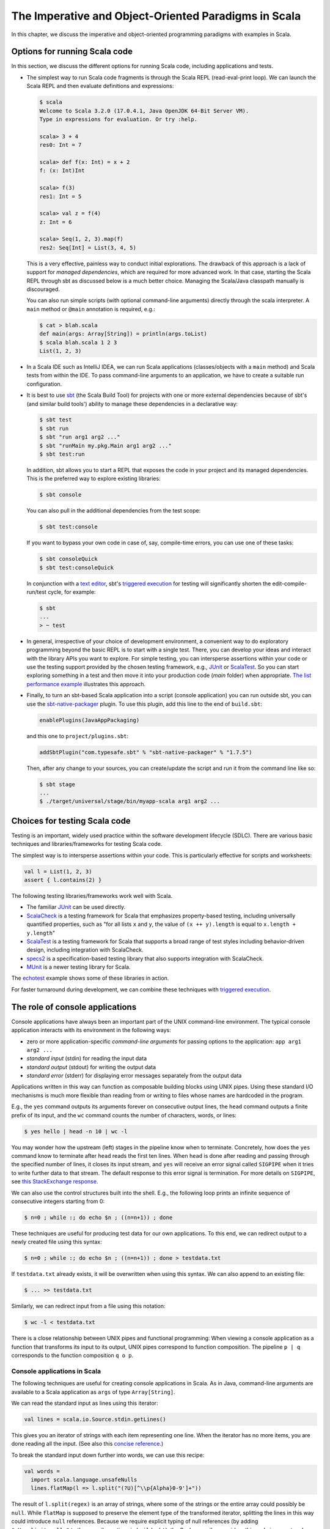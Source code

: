 The Imperative and Object-Oriented Paradigms in Scala
-----------------------------------------------------

In this chapter, we discuss the imperative and object-oriented programming paradigms with examples in Scala.

Options for running Scala code
~~~~~~~~~~~~~~~~~~~~~~~~~~~~~~

In this section, we discuss the different options for running Scala code, including applications and tests.

- The simplest way to run Scala code fragments is through the Scala REPL (read-eval-print loop).
  We can launch the Scala REPL and then evaluate definitions and expressions:

  .. code-block:: scala

    $ scala
    Welcome to Scala 3.2.0 (17.0.4.1, Java OpenJDK 64-Bit Server VM).
    Type in expressions for evaluation. Or try :help.

    scala> 3 + 4
    res0: Int = 7

    scala> def f(x: Int) = x + 2
    f: (x: Int)Int

    scala> f(3)
    res1: Int = 5

    scala> val z = f(4)
    z: Int = 6

    scala> Seq(1, 2, 3).map(f)
    res2: Seq[Int] = List(3, 4, 5)


  This is a very effective, painless way to conduct initial explorations.
  The drawback of this approach is a lack of support for *managed dependencies*, which are required for more advanced work.
  In that case, starting the Scala REPL through sbt as discussed below is a much better choice.
  Managing the Scala/Java classpath manually is discouraged.

  You can also run simple scripts (with optional command-line arguments) directly through the scala interpreter. A ``main`` method or ``@main`` annotation is required, e.g.:

  .. code-block:: bash

    $ cat > blah.scala
    def main(args: Array[String]) = println(args.toList)
    $ scala blah.scala 1 2 3
    List(1, 2, 3)


- In a Scala IDE such as IntelliJ IDEA, we can run Scala applications (classes/objects with a ``main`` method) and Scala tests from within the IDE. To pass command-line arguments to an application, we have to create a suitable run configuration.

- It is best to use `sbt <https://www.scala-sbt.org/>`_ (the Scala Build Tool) for projects with one or more external dependencies because of sbt's (and similar build tools') ability to manage these dependencies in a declarative way:

  .. code-block:: bash

    $ sbt test
    $ sbt run
    $ sbt "run arg1 arg2 ..."
    $ sbt "runMain my.pkg.Main arg1 arg2 ..."
    $ sbt test:run


  In addition, sbt allows you to start a REPL that exposes the code in your project and its managed dependencies.
  This is the preferred way to explore existing libraries:

  .. code-block:: bash

    $ sbt console


  You can also pull in the additional dependencies from the test scope:

  .. code-block:: bash

    $ sbt test:console

  If you want to bypass your own code in case of, say, compile-time errors, you can use one of these tasks:

  .. code-block:: bash

    $ sbt consoleQuick
    $ sbt test:consoleQuick

  In conjunction with a `text editor <https://www.gnu.org/software/emacs>`_, sbt's `triggered execution <https://www.scala-sbt.org/1.x/docs/Triggered-Execution.html>`_ for testing will significantly shorten the edit-compile-run/test cycle, for example:

  .. code-block:: bash

    $ sbt
    ...
    > ~ test


- In general, irrespective of your choice of development environment, a convenient way to do exploratory programming beyond the basic REPL is to start with a single test.
  There, you can develop your ideas and interact with the library APIs you want to explore.
  For simple testing, you can intersperse assertions within your code or use the testing support provided by the chosen testing framework, e.g., `JUnit <https://junit.org/>`_ or `ScalaTest <https://www.scalatest.org/>`_.
  So you can start exploring something in a test and then move it into your production code (`main` folder) when appropriate.
  `The list performance example <https://github.com/lucproglangcourse/cs2-listperformance-scala/blob/main/src/test/scala/cs271/lab/list/TestList.scala>`_ illustrates this approach.


- Finally, to turn an sbt-based Scala application into a script (console application) you can run outside sbt, you can use the `sbt-native-packager <https://github.com/sbt/sbt-native-packager>`_ plugin.
  To use this plugin, add this line to the end of ``build.sbt``:

  .. code-block:: bash

    enablePlugins(JavaAppPackaging)

  and this one to ``project/plugins.sbt``:

  .. code-block:: scala

    addSbtPlugin("com.typesafe.sbt" % "sbt-native-packager" % "1.7.5")

  Then, after any change to your sources, you can create/update the script and run it from the command line like so:

  .. code-block:: bash

    $ sbt stage
    ...
    $ ./target/universal/stage/bin/myapp-scala arg1 arg2 ...


Choices for testing Scala code
~~~~~~~~~~~~~~~~~~~~~~~~~~~~~~

Testing is an important, widely used practice within the software development lifecycle (SDLC).
There are various basic techniques and libraries/frameworks for testing Scala code.

The simplest way is to intersperse assertions within your code.
This is particularly effective for scripts and worksheets:

.. code-block:: scala

  val l = List(1, 2, 3)
  assert { l.contains(2) }

The following testing libraries/frameworks work well with Scala.

- The familiar `JUnit <http://junit.org>`_ can be used directly.
- `ScalaCheck <http://scalacheck.org>`_ is a testing framework for Scala that emphasizes property-based testing, including universally quantified properties, such as "for all lists ``x`` and ``y``, the value of ``(x ++ y).length`` is equal to ``x.length + y.length``"
- `ScalaTest <http://scalatest.org>`_ is a testing framework for Scala that supports a broad range of test styles including behavior-driven design, including integration with ScalaCheck.
- `specs2 <http://etorreborre.github.io/specs2>`_ is a specification-based testing library that also supports integration with ScalaCheck.
- `MUnit <https://github.com/scalameta/munit>`_ is a newer testing library for Scala.

The `echotest <https://github.com/lucproglangcourse/echotest-scala>`_ example shows some of these libraries in action.

For faster turnaround during development, we can combine these techniques with `triggered execution <https://www.scala-sbt.org/1.x/docs/Triggered-Execution.html>`_.



The role of console applications
~~~~~~~~~~~~~~~~~~~~~~~~~~~~~~~~

Console applications have always been an important part of the UNIX command-line environment.
The typical console application interacts with its environment in the following ways:

- zero or more application-specific *command-line arguments* for passing options to the application: ``app arg1 arg2 ...``
- *standard input* (stdin) for reading the input data
- *standard output* (stdout) for writing the output data
- *standard error* (stderr) for displaying error messages separately from the output data

Applications written in this way can function as composable building blocks using UNIX pipes.
Using these standard I/O mechanisms is much more flexible than reading from or writing to files whose names are hardcoded in the program.

E.g., the ``yes`` command outputs its arguments forever on consecutive output lines,
the ``head`` command outputs a finite prefix of its input,
and the ``wc`` command counts the number of characters, words, or lines:

.. code-block:: bash

  $ yes hello | head -n 10 | wc -l

You may wonder how the upstream (left) stages in the pipeline know when to terminate.
Concretely, how does the ``yes`` command know to terminate after ``head`` reads the first ten lines.
When ``head`` is done after reading and passing through the specified number of lines, it closes its input stream, and ``yes`` will receive an error signal called ``SIGPIPE`` when it tries to write further data to that stream.
The default response to this error signal is termination.
For more details on ``SIGPIPE``, see `this StackExchange response <https://unix.stackexchange.com/a/84828>`_.

We can also use the control structures built into the shell. E.g., the following loop prints an infinite sequence of consecutive integers starting from 0:

.. code-block:: bash

  $ n=0 ; while :; do echo $n ; ((n=n+1)) ; done

These techniques are useful for producing test data for our own applications.
To this end, we can redirect output to a newly created file using this syntax:

.. code-block:: bash

  $ n=0 ; while :; do echo $n ; ((n=n+1)) ; done > testdata.txt

If ``testdata.txt`` already exists, it will be overwritten when using this syntax.
We can also append to an existing file:

.. code-block:: bash

  $ ... >> testdata.txt

Similarly, we can redirect input from a file using this notation:

.. code-block:: bash

  $ wc -l < testdata.txt

There is a close relationship between UNIX pipes and functional programming: When viewing a console application as a function that transforms its input to its output, UNIX pipes correspond to function composition. The pipeline ``p | q`` corresponds to the function composition ``q o p``.


Console applications in Scala
`````````````````````````````

The following techniques are useful for creating console applications in Scala.
As in Java, command-line arguments are available to a Scala application as ``args`` of type ``Array[String]``.

We can read the standard input as lines using this iterator:

.. code-block:: scala

  val lines = scala.io.Source.stdin.getLines()

This gives you an iterator of strings with each item representing one line. When the iterator has no more items, you are done reading all the input. (See also this `concise reference <https://alvinalexander.com/scala/how-to-open-read-text-files-in-scala-cookbook-examples>`_.)

To break the standard input down further into words, we can use this recipe:

.. code-block:: scala

  val words =
    import scala.language.unsafeNulls
    lines.flatMap(l => l.split("(?U)[^\\p{Alpha}0-9']+"))

The result of ``l.split(regex)`` is an array of strings, where some of the strings or the entire array could possibly be ``null``. 
While ``flatMap`` is supposed to preserve the element type of the transformed iterator, splitting the lines in this way could introduce ``null`` references.
Because we require explicit typing of null references (by adding ``"-Yexplicit-nulls"`` to the compiler options in ``build.sbt``), the Scala compiler considers this code incorrect and indicates an error unless we enable this potentially unsafe use of implicit null references.

*To keep null safety in place as widely as possible, it is best to keep this import local to the block performing IO code.*
    
By default, the Java virtual machine converts the ``SIGPIPE`` error signal to an ``IOException``.
In Scala, ``print`` and ``println`` print to stdout, which is is an instance of ``PrintStream``.
This class converts any ``IOException`` to a boolean flag accessible through its ``checkError()`` method.
(See also `this discussion <https://stackoverflow.com/questions/62658078/jvm-not-killed-on-sigpipe>`_ for more details.)

Therefore, to use a Scala (or Java) console application in a UNIX pipeline as an upstream component that produces an unbounded (potentially infinite) output sequence, we have to monitor this flag when printing to stdout and, if necessary, terminate execution.

For example, this program reads one line at a time and prints the line count along with the line read.
After printing, it checks whether an error occured and, if necessary, terminates execution by exiting the program:

.. code-block:: scala

  var count = 0
  for line <- lines do
    count += 1
    println((count, line))
    if scala.sys.process.stdout.checkError() then sys.exit(1)


Command-line argument parsing
`````````````````````````````

A common concern when developing console applications is command-line argument and option parsing.
As briefly mentioned above, arguments and options are application-specific settings we can pass an application in the form ``app arg1 arg2 ...`` at the time when we're invoking the application.
Importantly, these settings are separate from the application's input data.

E.g., in our `sliding queue example <https://github.com/lucproglangcourse/consoleapp-java>`_, we keep a sliding queue of the n most recent words read from the input;
therefore, when invoking this application, we need to choose a specific value for n.
This is something we would typically use command-line arguments for.

Since the C language days, applications have received their command-line arguments as an array of strings; 
this is still the case in the Java/Scala world, where the main entry point receives the command-line arguments as a string array.
We can examine these arguments programmatically, make sure there are the correct number of them, convert them to numbers as needed, etc.

.. code-block:: java

  // perform argument validity checking
  if (args.length > 1) {
    System.err.println("usage: ./target/universal/stage/bin/consoleapp [ last_n_words ]");
    System.exit(2);
  }
  // ...
  if (args.length == 1) {
    lastNWords = Integer.parseInt(args[0]);
    if (lastNWords < 1) {
      throw new NumberFormatException();
    }
  }

Command-line arguments are very widely used, but it quickly becomes tedious to handle them when more than one or two arguments are required and when we want to have *named* arguments instead of position-based ones so we can provide them in any order.
Unsurprisingly, as is the case for many common tasks or concerns not addressed by the standard library bundled with the language SDK, there are third-party libraries for handling command-line argument parsing.

For example, we can use Li Haoyi's `mainargs <https://github.com/com-lihaoyi/mainargs>`_ library by declaring this dependency in our build configuration

.. code-block:: scala

  "com.lihaoyi" %% "mainargs" % "0.6.3",

and 

.. code-block:: scala

  // external entry point into Scala application
  def main(args: Array[String]): Unit = ParserForMethods(this).runOrExit(args.toIndexedSeq)

  // internal main method with arguments annotated for parsing
  @main
  def run(
      @arg(short = 'c', doc = "size of the sliding word cloud") cloudSize: Int = 10,
      @arg(short = 'l', doc = "minimum word length to be considere") minLength: Int = 6,
      @arg(short = 'w', doc = "size of the sliding FIFO queue") windowSize: Int = 1000,
      @arg(short = 's', doc = "number of steps between word cloud updates") everyKSteps: Int = 10,
      @arg(short = 'f', doc = "minimum frequency for a word to be included in the cloud") minFrequency: Int = 3) = 

    logger.debug(f"howMany=$cloudSize minLength=$minLength lastNWords=$windowSize everyKSteps=$everyKSteps minFrequency=$minFrequency")
    // ...           

Based on the formal argument names and their ``@arg`` annotations, the library generates a parser that looks for the arguments based on their long or short names and associated values;
arguments can have default values.
In addition, the generated code can handle a ``--help`` option, which prints a UNIX-style usage summary.

.. code-block:: bash

  $ ./target/universal/stage/bin/myapp -- --help
  run
    -c --cloud-size <int>     size of the sliding word cloud
    -l --min-length <int>     minimum word length to be considere
    -w --window-size <int>    size of the sliding FIFO queue
    -s --every-ksteps <int>   number of steps between word cloud updates
    -f --min-frequency <int>  minimum frequency for a word to be included in the cloud

For example, we could run the application with these arguments:

.. code-block:: bash

  $ ./target/universal/stage/bin/myapp -- -c 3 -l 2 -w 5  


Finding good third-party libraries
``````````````````````````````````

For most programming languages, platforms, and other ecosystems, there are lists of "awesome" libraries and tools.
For a particular language, search for "awesome" followed by the name of the language.

In Scala's case, we would come across this here list:

  https://github.com/lauris/awesome-scala

Within it, we can then look for the desired concern or purpose, such as "command line interfaces", where we find mainargs among several other choices.
It can be hard to choose a specific library; 
some typical criteria are:

  - ease of use
  - quality of documentation
  - popularity
  - active development status
  - code quality
  - number of dependencies (lower is usually better)
  - security (absence of known vulnerabilities)


The role of logging
~~~~~~~~~~~~~~~~~~~

Logging is a common dynamic nonfunctional requirement that is useful throughout the lifecycle of a system.
Logging can be challenging because it is a cross-cutting concern that arises throughout the codebase.

In its simplest form, logging can consist of ordinary print statements, preferably to the *standard error* stream (``stderr``):

.. code-block:: scala

  System.err.println("something went wrong: " + anObject)

This allows displaying (or redirecting) error messages separately from output data.

For more complex projects, it is advantageous to be able to configure logging centrally, such as suppressing log messages below a certain `log level <https://stackoverflow.com/questions/2031163/when-to-use-the-different-log-levels>`_ indicating the severity of the message, configuring the destination of the log messages, or disabling logging altogether.

*Logging frameworks* have arisen to address this need.
Modern logging frameworks have very low performance overhead and are a convenient and effective way to achieve professional-grade `separation of concerns <https://en.wikipedia.org/wiki/Separation_of_concerns>`_ with respect to logging.

Proper logging is perhaps more important in applications where one doesn't normally see the console output, such as apps with a graphical user interface and back-end server apps.
In those cases, logging allows ongoing monitoring of app progress, as well as error analysis if something isn't working.


Logging in Scala
````````````````

A popular choice found on the `Awesome Scala <https://github.com/lauris/awesome-scala>`_ list, the `log4s <https://github.com/Log4s/log4s>`_ wrapper provides a convenient logging mechanism for Scala.
To use log4s minimally, the following steps are required:

- Add external dependencies for log4s and a simple slf4j backend implementation:

  .. code-block:: scala

    "org.log4s" %% "log4s" % "1.8.2",
    "org.slf4j" % "slf4j-simple" % "1.7.30"

- If you require a more verbose (lower severity) log level than the default of ``INFO``, such as ``DEBUG``, add a configuration file ``src/main/resources/simplelogger.properties`` with contents:

  .. code-block:: scala

    org.slf4j.simpleLogger.defaultLogLevel = debug

- Now you are ready to access and use your logger:

  .. code-block:: scala

    private val logger = org.log4s.getLogger
    logger.debug(f"howMany = $howMany minLength = $minLength lastNWords = $lastNWords")


  This produces informative debugging output such as:

  .. code-block:: bash

    [main] DEBUG edu.luc.cs.cs371.topwords.TopWords - howMany = 10 minLength = 6 lastNWords = 1000


.. _subsecConstantSpace:

The importance of constant-space complexity
~~~~~~~~~~~~~~~~~~~~~~~~~~~~~~~~~~~~~~~~~~~

Common application scenarios involve large volumes of input data or infinite input streams, e.g., sensor data from an internet-of-things device.
To achieve the nonfunctional requirements of reliability/availability and scalability for such applications, it is critical to ensure that the application does not exceed a constant memory footprint during its execution.
*These considerations apply to any potentially long-running application, be it a console app, mobile app, or back-end service.*

Concretely, whenever possible, this means processing one input item at a time and then forgetting about it, rather than storing the entire input in memory. This version of a program that echoes back and counts its input lines has constant-space complexity:

.. code-block:: scala

  var count = 0
  for line <- lines do
    count += 1 
    println(line)
    if scala.sys.process.stdout.checkError() then sys.exit(1)
  println(line + " lines counted")

By contrast, this version has linear-space complexity and may run out of space on a large volume of input data:

.. code-block:: scala

  var count = 0
  val listOfLines = lines.toList
  for line <- listOfLines do
    count += 1 
    println(line)
    if scala.sys.process.stdout.checkError() then sys.exit(1)
  println(line + " lines counted")

In sum, to achieve constant-space complexity, it is usually best to represent the input data as an iterator instead of converting it to an in-memory collection such as a list.
Iterators support most of the same behaviors as in-memory collections.

To observe a program's memory footprint over time, we would typically use a heap profiler.
For programs running in the Java Virtual Machine (JVM), we can use the standalone version of VisualVM.

For example, the following heap profile (upper right section of the screenshot) shows a flat sawtooth pattern, suggesting constant space complexity even as we are processing more and more input items.
By contrast, if the sawtooth pattern were sloping upward over time, space complexity would increase as we are processing our input, suggesting some function that grows in terms of the input size n.

.. image:: images/heapprofile.png


.. _secDomainModelsOO:

Defining domain models in imperative and object-oriented languages
~~~~~~~~~~~~~~~~~~~~~~~~~~~~~~~~~~~~~~~~~~~~~~~~~~~~~~~~~~~~~~~~~~

In imperative and object-oriented languages, the basic type abstractions are

- addressing: pointers, references
- aggregation: structs/records, arrays

  - example: node in a linked list

- variation: tagged unions, multiple implementations of an interface

  - example: mutable set abstraction

    - add element
    - remove element
    - check whether an element is present
    - check if empty
    - how many elements
  - several possible implementations

    - reasonable: binary search tree, hash table, bit vector (for small underlying domains)
    - less reasonable: array, linked list
    - see also this `table of collection implementations <http://docs.oracle.com/javase/tutorial/collections/implementations>`_

- (structural) recursion: defining a type in terms of itself, usually involves aggregation and variation

  - example: a tree interface with implementation classes for leaves and interior nodes

- genericity (type parameterization): when a type is parametric in terms of one or more type parameters

  - example: collections parametric in their element type

In an object-oriented language, we commonly use a combination of design patterns (based on these basic abstractions) to represent domain model structures and associated behaviors:

- https://github.com/lucoodevcourse/shapes-android-java
- https://github.com/LoyolaChicagoCode/misc-java/blob/master/src/main/java/expressions/SimpleExpressions.java
- https://github.com/LoyolaChicagoCode/misc-java/blob/master/src/main/java/vexpressions/VisitorExpressions.java
- https://github.com/lucoodevcourse/misc-java/tree/master/src/main/java/treesearch/Tree.java

Object-oriented Scala as a "better Java"
````````````````````````````````````````

Scala offers various improvements over Java, including:

- `unified types <https://docs.scala-lang.org/scala3/book/first-look-at-types.html>`_
- `standalone higher-order functions (lambdas) <https://docs.scala-lang.org/scala3/book/taste-functions.html>`_
- `standalone objects <https://docs.scala-lang.org/scala3/book/taste-objects.html>`_
- `tuples <https://docs.scala-lang.org/scala3/book/taste-collections.html#tuples>`_
- `advanced enums <https://docs.scala-lang.org/scala3/book/taste-modeling.html#enums>`_, `case classes <https://docs.scala-lang.org/scala3/book/taste-modeling.html#case-classes>`_ and `pattern matching <https://docs.scala-lang.org/scala3/book/domain-modeling-fp.html#modeling-the-operations>`_
- `traits <https://docs.scala-lang.org/scala3/book/domain-modeling-oop.html>`_: generalization of interfaces and restricted form of abstract classes, can be combined/stacked
- package structure decoupled from folder hierarchy
- `null safety <https://docs.scala-lang.org/scala3/reference/other-new-features/explicit-nulls.html>`_: ensuring at compile-time that an expression cannot be null
- `multiversal equality <https://docs.scala-lang.org/scala3/book/ca-multiversal-equality.html>`_: making sure apples are compared only with other apples
- `higher-kinded types <https://earldouglas.com/posts/higher-kinded.html>`_ (advanced topic)

More recent versions of Java, however, have started to echo some these advances:

- lambda expressions
- default methods in interfaces
- local type inference
- streams

We will study these features as we encounter them.

The following examples illustrate the use of Scala as a "better Java" and the transition to some of the above-mentioned improvements:

- https://github.com/lucproglangcourse/shapes-oo-scala
- https://github.com/lucproglangcourse/expressions-scala
- https://github.com/lucproglangcourse/misc-explorations-scala/blob/master/orgchart.sc
- https://github.com/lucproglangcourse/misc-explorations-scala/blob/master/orgchartGeneric.sc


Modularity and dependency injection
~~~~~~~~~~~~~~~~~~~~~~~~~~~~~~~~~~~

.. note:: To wrap your head around this section, you may want to start by recalling/reviewing the `stopwatch example <https://github.com/lucoodevcourse/stopwatch-android-java>`_ from COMP 313/413 (intermediate object-oriented programming).
  In that app, the model is rather complex and has three or four components that depend on each other.
  After creating the instances of those components, you had to connect them to each other using setters.
  *Does that ring a bell?*
  In this section and the pertinent examples, we are achieving basically the same goal by plugging two or more Scala traits together declaratively.


Design goals
````````````

We pursue following design goals tied to the nonfunctional code quality requirements:

- *testability*
- *modularity* for separation of concerns
- *reusability* for avoidance of code duplication ("DRY")

In particular, to manage the growing complexity of a system, we usually try to decompose it into its design dimensions, e.g.,

- mixing and matching interfaces with multiple implementations
- running code in production versus testing

We can recognize these in many common situations, including the examples listed below.

In object-oriented languages, we often use classes (and interfaces) as the main mechanism for achieving these design goals.


Scala traits
````````````

Scala traits are *abstract* types that can serve as fully abstract interfaces as well as partially implemented, composable building blocks (mixins).
Unlike Java interfaces (prior to Java 8), Scala traits can have method implementations (and state).
The `Thin Cake idiom <http://www.warski.org/blog/2014/02/using-scala-traits-as-modules-or-the-thin-cake-pattern/>`_ shows how traits can help us achieve our design goals.

.. note:: We deliberately call *Thin Cake* an *idiom* as opposed to a pattern because it is *language-specific*.

We will rely on the following examples for this section:

- https://github.com/lucproglangcourse/consoleapp-java-sbt
- https://github.com/lucproglangcourse/processtree-scala
- https://github.com/lucproglangcourse/iterators-scala

First, to achieve testability, we can define the desired functionality, such as ``common.IO``, as its own trait instead of a concrete class or part of some other trait such as ``common.Main``.
Such traits are *providers* of some functionality, while building blocks that use this functionality are *clients*, such as``common.Main`` (on the production side) and ``PrintSpec`` (on the testing side).
Specifically, in the process tree example, we use ``PrintSpec`` to test ``common.IO`` in isolation, independently of ``common.Main``.

To avoid code duplication in the presence of the design dimensions mentioned above, we can again leverage Scala traits as building blocks.
Along some of the dimensions, there are three possible roles:

- *provider*, e.g., the specific implementations `MutableTreeBuilder`, `FoldTreeBuilder`, etc.
- *client*, e.g., the various main objects on the production side, and the `TreeBuilderSpec` on the testing side
- *contract*, the common abstraction between provider and client, e.g., `TreeBuilder`

Usually, when there is a common contract, a provider *overrides* some or all of the abstract behaviors declared in the contract.
Some building blocks have more than one role. E.g., ``common.Main`` is a client of (depends on) ``TreeBuilder`` but provides the main application behavior that the concrete main objects need.
Similarly, ``TreeBuilderSpec`` also depends on ``TreeBuilder`` but provides the test code that the concrete test classes (``Spec``) need.
This arrangement enables us to mix-and-match the desired ``TreeBuilder`` implementation with either ``common.Main`` for production or ``TreeBuilderSpec`` for testing.


The following figure shows the roles of and relationships among the various building blocks of the process tree example.

.. figure:: images/ProcessTreeTypeHierarchy.png

The `iterators example <https://github.com/lucproglangcourse/iterators-scala>`_ includes additional instances of trait-based modularity in its ``imperative/modular`` package.


.. note:: For pedagogical reasons, the process tree and iterators examples are overengineered relative to their simple functionality:
	  To increase confidence in the functional correctness of our code, we should test it;
	  this requires testability, which drives the modularity we are seeing in these examples.
	  In other words, the resulting design complexity is the cost of testability.
	  On the other hand, a more realistic system would likely already have substantial design complexity in its core functionality for separation of concerns, maintainability, and other nonfunctional quality reasons;
	  in this case, the additional complexity introduced to achieve testability would be comparatively small.


Trait-based dependency injection
````````````````````````````````

In the presence of modularity, `dependency injection <https://en.wikipedia.org/wiki/Dependency_injection>`_ (DI) is a technique for supplying a dependency to a client from outside, thereby relieving the client from the responsibility of "finding" its dependency, i.e., performing *dependency lookup*.
In response to the popularity of dependency injection, numerous DI frameworks, such as Spring and Guice, have arisen.

The Thin Cake idiom provides basic DI in Scala without the need for a DI framework.
To recap, ``common.Main`` cannot run on its own but declares by extending ``TreeBuilder`` that it requires an implementation of the ``buildTree`` method.
One of the ``TreeBuilder`` implementation traits, such as ``FoldTreeBuilder`` can satisfy this dependency.
The actual "injection" takes place when we inject, say, ``FoldTreeBuilder`` into ``common.Main`` in the definition of the concrete main object ``fold.Main``.
